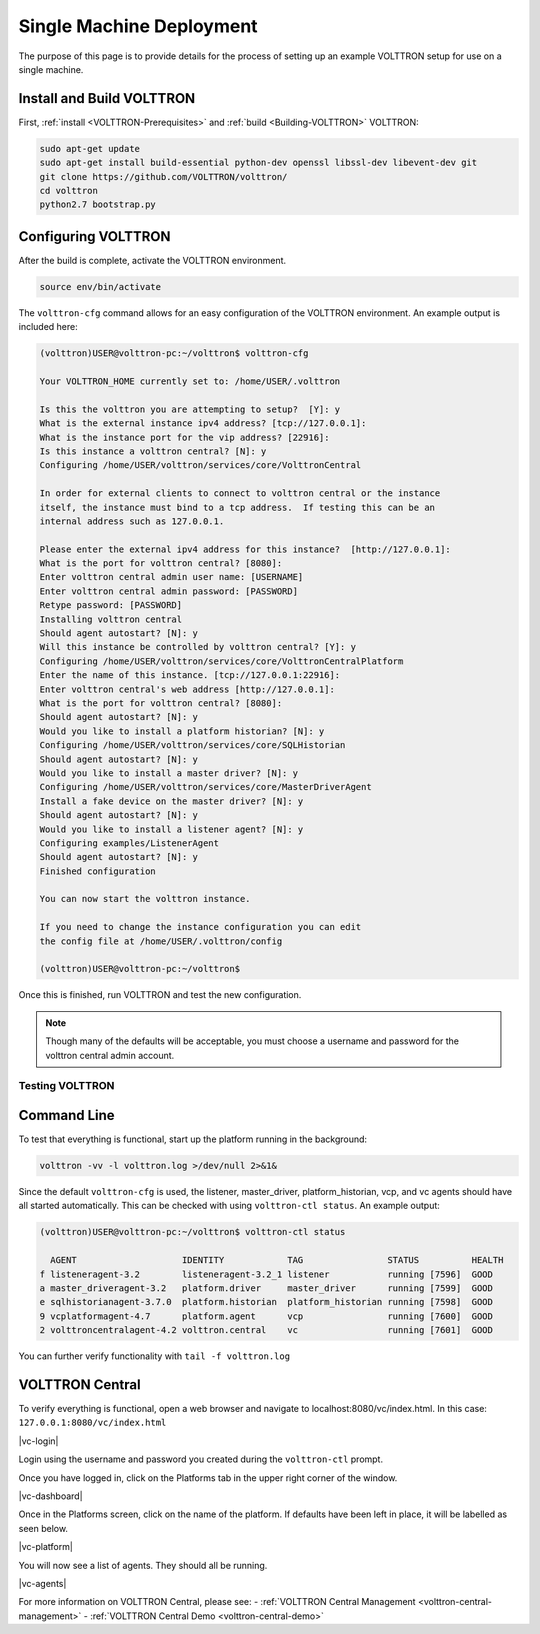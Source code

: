 .. _SingleMachine-Walkthrough:

Single Machine Deployment
=========================

The purpose of this page is to provide details for the process of 
setting up an example VOLTTRON setup for use on a single machine.

Install and Build VOLTTRON
--------------------------

First, :ref:`install <VOLTTRON-Prerequisites>` and :ref:`build <Building-VOLTTRON>` VOLTTRON:

.. code-block:: console
        
        sudo apt-get update
        sudo apt-get install build-essential python-dev openssl libssl-dev libevent-dev git
        git clone https://github.com/VOLTTRON/volttron/
        cd volttron
        python2.7 bootstrap.py


Configuring VOLTTRON
--------------------

After the build is complete, activate the VOLTTRON environment.

.. code-block:: console

        source env/bin/activate

The ``volttron-cfg`` command allows for an easy configuration of the VOLTTRON environment.
An example output is included here:

.. code-block:: console

        (volttron)USER@volttron-pc:~/volttron$ volttron-cfg

        Your VOLTTRON_HOME currently set to: /home/USER/.volttron
        
        Is this the volttron you are attempting to setup?  [Y]: y
        What is the external instance ipv4 address? [tcp://127.0.0.1]: 
        What is the instance port for the vip address? [22916]: 
        Is this instance a volttron central? [N]: y
        Configuring /home/USER/volttron/services/core/VolttronCentral
        
        In order for external clients to connect to volttron central or the instance 
        itself, the instance must bind to a tcp address.  If testing this can be an
        internal address such as 127.0.0.1.

        Please enter the external ipv4 address for this instance?  [http://127.0.0.1]: 
        What is the port for volttron central? [8080]: 
        Enter volttron central admin user name: [USERNAME]
        Enter volttron central admin password: [PASSWORD]
        Retype password: [PASSWORD]
        Installing volttron central
        Should agent autostart? [N]: y
        Will this instance be controlled by volttron central? [Y]: y
        Configuring /home/USER/volttron/services/core/VolttronCentralPlatform
        Enter the name of this instance. [tcp://127.0.0.1:22916]: 
        Enter volttron central's web address [http://127.0.0.1]: 
        What is the port for volttron central? [8080]: 
        Should agent autostart? [N]: y
        Would you like to install a platform historian? [N]: y
        Configuring /home/USER/volttron/services/core/SQLHistorian
        Should agent autostart? [N]: y
        Would you like to install a master driver? [N]: y
        Configuring /home/USER/volttron/services/core/MasterDriverAgent
        Install a fake device on the master driver? [N]: y
        Should agent autostart? [N]: y
        Would you like to install a listener agent? [N]: y                               
        Configuring examples/ListenerAgent
        Should agent autostart? [N]: y
        Finished configuration
        
        You can now start the volttron instance.

        If you need to change the instance configuration you can edit
        the config file at /home/USER/.volttron/config

        (volttron)USER@volttron-pc:~/volttron$



Once this is finished, run VOLTTRON and test the new configuration.

.. note::
        Though many of the defaults will be acceptable, you must choose a username and password for the volttron central admin account.

Testing VOLTTRON
~~~~~~~~~~~~~~~~

Command Line
------------

To test that everything is functional, start up the platform running in the background:

.. code-block:: console

        volttron -vv -l volttron.log >/dev/null 2>&1&

Since the default ``volttron-cfg`` is used, the listener, master_driver, platform_historian, vcp, and vc agents should have all started automatically. This can be checked with using ``volttron-ctl status``. An example output:

.. code-block:: console

        (volttron)USER@volttron-pc:~/volttron$ volttron-ctl status

          AGENT                    IDENTITY            TAG                STATUS          HEALTH
        f listeneragent-3.2        listeneragent-3.2_1 listener           running [7596]  GOOD
        a master_driveragent-3.2   platform.driver     master_driver      running [7599]  GOOD
        e sqlhistorianagent-3.7.0  platform.historian  platform_historian running [7598]  GOOD
        9 vcplatformagent-4.7      platform.agent      vcp                running [7600]  GOOD
        2 volttroncentralagent-4.2 volttron.central    vc                 running [7601]  GOOD

You can further verify functionality with ``tail -f volttron.log``

VOLTTRON Central
----------------

To verify everything is functional, open a web browser and navigate to localhost:8080/vc/index.html.
In this case: ``127.0.0.1:8080/vc/index.html``

|vc-login|

Login using the username and password you created during the ``volttron-ctl`` prompt.

Once you have logged in, click on the Platforms tab in the upper right corner of the window.

|vc-dashboard|

Once in the Platforms screen, click on the name of the platform. If defaults have been left in place, it will be labelled as seen below.

|vc-platform|

You will now see a list of agents. They should all be running.

|vc-agents|

For more information on VOLTTRON Central, please see:
- :ref:`VOLTTRON Central Management <volttron-central-management>`
- :ref:`VOLTTRON Central Demo <volttron-central-demo>`
